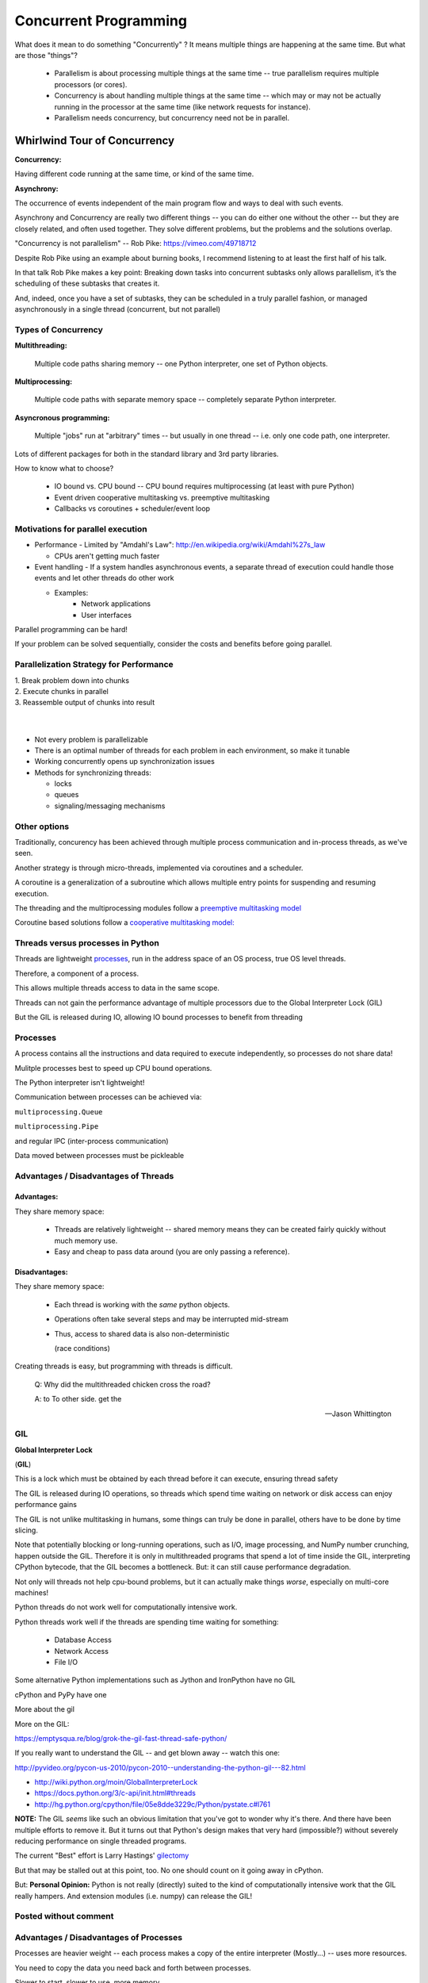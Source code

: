 
.. _concurrency:

######################
Concurrent Programming
######################

What does it mean to do something "Concurrently" ? It means multiple things are happening at the same time. But what are those "things"?

 - Parallelism is about processing multiple things at the same time -- true parallelism requires multiple processors (or cores).
 - Concurrency is about handling multiple things at the same time -- which may or may not be actually running in the processor at the same time (like network requests for instance).
 - Parallelism needs concurrency, but concurrency need not be in parallel.


Whirlwind Tour of Concurrency
=============================

**Concurrency:**

Having different code running at the same time, or kind of the same time.

**Asynchrony:**

The occurrence of events independent of the main program flow and ways to deal with such events.

Asynchrony and Concurrency are really two different things -- you can do either one without the other -- but they are closely related, and often used together. They solve different problems, but the problems and the solutions overlap.

"Concurrency is not parallelism" -- Rob Pike:  https://vimeo.com/49718712

Despite Rob Pike using an example about burning books, I recommend listening to at least the first half of his talk.

In that talk Rob Pike makes a key point: Breaking down tasks into concurrent subtasks only allows parallelism, it’s the scheduling of these subtasks that creates it.

And, indeed, once you have a set of subtasks, they can be scheduled in a truly parallel fashion, or managed asynchronously in a single thread (concurrent, but not parallel)


Types of Concurrency
--------------------

**Multithreading:**

  Multiple code paths sharing memory -- one Python interpreter, one set of Python objects.

**Multiprocessing:**

  Multiple code paths with separate memory space -- completely separate Python interpreter.

**Asyncronous programming:**

  Multiple "jobs" run at "arbitrary" times -- but usually in one thread -- i.e. only one code path, one interpreter.

Lots of different packages for both in the standard library and 3rd party libraries.

How to know what to choose?

 - IO bound vs. CPU bound -- CPU bound requires multiprocessing (at least with pure Python)
 - Event driven cooperative multitasking vs. preemptive multitasking
 - Callbacks vs coroutines + scheduler/event loop

Motivations for parallel execution
----------------------------------

-  Performance
   -  Limited by "Amdahl's Law": http://en.wikipedia.org/wiki/Amdahl%27s_law

   -  CPUs aren't getting much faster

-  Event handling
   - If a system handles asynchronous events, a separate thread of execution could handle those events and let other threads do other work

   - Examples:
      -  Network applications
      -  User interfaces

Parallel programming can be hard!

If your problem can be solved sequentially, consider the costs and
benefits before going parallel.


Parallelization Strategy for Performance
----------------------------------------

| 1. Break problem down into chunks
| 2. Execute chunks in parallel
| 3. Reassemble output of chunks into result

.. image:: /_static/OPP.0108.gif
      :align: right
      :height: 450px
      :alt: multitasking flow diagram


|
|

-  Not every problem is parallelizable
-  There is an optimal number of threads for each problem in each
   environment, so make it tunable
-  Working concurrently opens up synchronization issues
-  Methods for synchronizing threads:

   -  locks
   -  queues
   -  signaling/messaging mechanisms

Other options
-------------

Traditionally, concurency has been achieved through multiple process
communication and in-process threads, as we've seen.

Another strategy is through micro-threads, implemented via coroutines
and a scheduler.

A coroutine is a generalization of a subroutine which allows multiple
entry points for suspending and resuming execution.

The threading and the multiprocessing modules follow a
`preemptive multitasking model <http://en.wikipedia.org/wiki/Preemption_(computing)>`_

Coroutine based solutions follow a
`cooperative multitasking model: <http://en.wikipedia.org/wiki/Computer_multitasking#Cooperative_multitasking.2Ftime-sharing>`_

Threads versus processes in Python
----------------------------------

Threads are lightweight processes_, run in the address space of an OS
process, true OS level threads.

Therefore, a component of a process.

.. _processes: https://en.wikipedia.org/wiki/Light-weight_process

This allows multiple threads access to data in the same scope.

Threads can not gain the performance advantage of multiple processors
due to the Global Interpreter Lock (GIL)

But the GIL is released during IO, allowing IO bound processes to
benefit from threading

Processes
---------

A process contains all the instructions and data required to execute
independently, so processes do not share data!

Mulitple processes best to speed up CPU bound operations.

The Python interpreter isn't lightweight!

Communication between processes can be achieved via:

``multiprocessing.Queue``

``multiprocessing.Pipe``

and regular IPC (inter-process communication)

Data moved between processes must be pickleable


Advantages / Disadvantages of Threads
-------------------------------------

Advantages:
...........

They share memory space:

 - Threads are relatively lightweight -- shared memory means they can be created fairly quickly without much memory use.

 - Easy and cheap to pass data around (you are only passing a reference).

Disadvantages:
..............

They share memory space:

 - Each thread is working with the *same* python objects.
 - Operations often take several steps and may be interrupted mid-stream
 - Thus, access to shared data is also non-deterministic

   (race conditions)

Creating threads is easy, but programming with threads is difficult.

  Q: Why did the multithreaded chicken cross the road?

  A: to To other side. get the

  -- Jason Whittington

GIL
---

**Global Interpreter Lock**

(**GIL**)

This is a lock which must be obtained by each thread before it can
execute, ensuring thread safety

.. image:: /_static/gil.png
    :width: 100.0%


The GIL is released during IO operations, so threads which spend time
waiting on network or disk access can enjoy performance gains

The GIL is not unlike multitasking in humans, some things can truly be
done in parallel, others have to be done by time slicing.

Note that potentially blocking or long-running operations, such as I/O, image processing, and NumPy number crunching, happen outside the GIL. Therefore it is only in multithreaded programs that spend a lot of time inside the GIL, interpreting CPython bytecode, that the GIL becomes a bottleneck. But: it can still cause performance degradation.

Not only will threads not help cpu-bound problems, but it can actually make things *worse*, especially on multi-core machines!

Python threads do not work well for computationally intensive work.

Python threads work well if the threads are spending time waiting for something:

 - Database Access
 - Network Access
 - File I/O

Some alternative Python implementations such as Jython and IronPython
have no GIL

cPython and PyPy have one

More about the gil

More on the GIL:

https://emptysqua.re/blog/grok-the-gil-fast-thread-safe-python/

If you really want to understand the GIL -- and get blown away -- watch this one:

http://pyvideo.org/pycon-us-2010/pycon-2010--understanding-the-python-gil---82.html


-  http://wiki.python.org/moin/GlobalInterpreterLock

-  https://docs.python.org/3/c-api/init.html#threads

-  http://hg.python.org/cpython/file/05e8dde3229c/Python/pystate.c#l761


**NOTE:** The GIL *seems* like such an obvious limitation that you've got to wonder why it's there. And there have been multiple efforts to remove it. But it turns out that Python's design makes that very hard (impossible?) without severely reducing performance on single threaded programs.

The current "Best" effort is Larry Hastings' `gilectomy <https://speakerdeck.com/pycon2017/larry-hastings-the-gilectomy-hows-it-going>`_

But that may be stalled out at this point, too. No one should count on it going away in cPython.

But: **Personal Opinion:** Python is not really (directly) suited to the kind of computationally intensive work that the GIL really hampers. And extension modules (i.e. numpy) can release the GIL!


Posted without comment
----------------------
.. figure:: /_static/killGIL.jpg
   :class: fill


Advantages / Disadvantages of Processes
---------------------------------------

Processes are heavier weight -- each process makes a copy of the entire interpreter (Mostly...) -- uses more resources.

You need to copy the data you need back and forth between processes.

Slower to start, slower to use, more memory.

But as the entire python process is copied, each subprocess is working with the different objects -- they can't step on each other. So there is:

 **no GIL**

Multiprocessing is suitable for computationally intensive work.

Works best for "large" problems with not much data to pass back and forth, as that's what's expensive.

Note that there are ways to share memory between processes, if you have a lot of read-only data that needs to be used. (see `Memory Maps <https://docs.python.org/3/library/mmap.html>`_)



Synchronization options:

 - Locks (Mutex: mutual exclusion, Rlock: reentrant lock)
 - Semaphore
 - BoundedSemaphore
 - Event
 - Condition
 - Queues


Mutex locks (``threading.Lock``)
--------------------------------

 - Probably most common
 - Only one thread can modify shared data at any given time
 - Thread determines when unlocked
 - Must put lock/unlock around critical code in ALL threads
 - Difficult to manage

Easiest with context manager:

.. code-block:: python

    x = 0
    x_lock = threading.Lock()

    # Example critical section
    with x_lock:
        # statements using x


Only one lock per thread! (or risk mysterious deadlocks)

Or use RLock for code-based locking (locking function/method execution rather than data access)


Subprocesses (``subprocess``)
-----------------------------

Subprocesses are completely separate processes invoked from a master process (your python program).

Usually used to call non-python programs (shell commands). But of course, a Python program can be a command line program as well, so you can call either your or other python programs this way.

Easy invocation:

.. code-block:: python

    import subprocess

    subprocess.run('ls')

The program halts while waiting for the subprocess to finish. (unless you call it from a thread!)

You can control communication with the subprocess via:

``stdout``, ``stdin``, ``stderr`` with:

``subprocess.Popen``

Lots of options there!


Pipes and ``pickle`` and ``subprocess``
.......................................

 - Very low level, for the brave of heart
 - Can send just about any Python object

For this to work, you need to send messages, as each process runs its own independent Python interpreter.


When to Use What
================

.. image:: /_static/proc_thread_async.png





